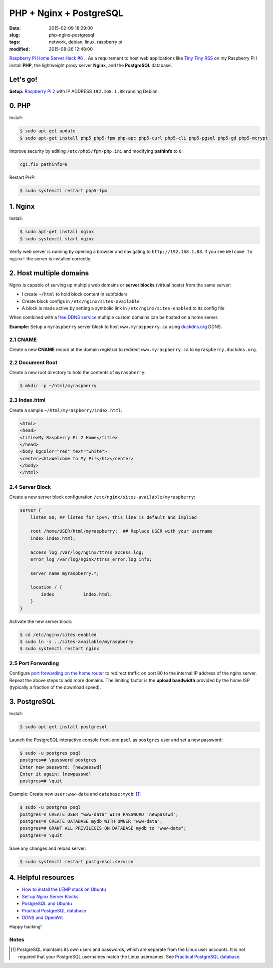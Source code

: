 ========================
PHP + Nginx + PostgreSQL
========================

:date: 2015-02-09 18:29:00
:slug: php-nginx-postgresql
:tags: network, debian, linux, raspberry pi
:modified: 2015-08-26 12:48:00

`Raspberry Pi Home Server Hack #6 .: <http://www.circuidipity.com/raspberry-pi-home-server.html>`_ As a requirement to host web applications like `Tiny Tiny RSS <http://www.circuidipity.com/ttrss.html>`_ on my Raspberry Pi I install **PHP**, the lightweight proxy server **Nginx**, and the **PostgreSQL** database.

Let's go!
=========

**Setup:** `Raspberry Pi 2 <http://www.circuidipity.com/raspberry-pi-usb-storage-v4.html>`_ with IP ADDRESS ``192.168.1.88`` running Debian.

0. PHP
======

Install:

.. code-block:: bash

    $ sudo apt-get update
    $ sudo apt-get install php5 php5-fpm php-apc php5-curl php5-cli php5-pgsql php5-gd php5-mcrypt

Improve security by editing ``/etc/php5/fpm/php.ini`` and modifying **pathinfo** to ``0``:                          
                                                                                
.. code-block:: bash

    cgi.fix_pathinfo=0                                                              

Restart PHP:
                                                                                    
.. code-block:: bash

    $ sudo systemctl restart php5-fpm                                           
                                                                                    
1. Nginx
========

Install:

.. code-block:: bash

    $ sudo apt-get install nginx                                                    
    $ sudo systemctl start nginx                                                  
                                                                                    
Verify web server is running by opening a browser and navigating to ``http://192.168.1.88``. If you see ``Welcome to nginx!`` the server is installed correctly.

2. Host multiple domains
========================

Nginx is capable of serving up multiple web domains or **server blocks** (virtual hosts) from the same server:

* I create ``~/html`` to hold block content in subfolders
* Create block configs in ``/etc/nginx/sites-available``
* A block is made active by setting a symbolic link in ``/etc/nginx/sites-enabled`` to its config file

When combined with a `free DDNS service <http://www.circuidipity.com/ddns-openwrt.html>`_ multiple custom domains can be hosted on a home server.

**Example:** Setup a ``myraspberry`` server block to host ``www.myraspberry.ca`` using `duckdns.org <http://duckdns.org/>`_ DDNS.

2.1 CNAME
---------

Create a new **CNAME** record at the domain registrar to redirect ``www.myraspberry.ca`` to ``myraspberry.duckdns.org``.

2.2 Document Root
-----------------

Create a new root directory to hold the contents of ``myraspberry``:

.. code-block:: bash

    $ mkdir -p ~/html/myraspberry

2.3 Index.html
--------------

Create a sample ``~/html/myraspberry/index.html``:

.. code-block:: bash

    <html>
    <head>
    <title>My Raspberry Pi 2 Home</title>
    </head>
    <body bgcolor="red" text="white">
    <center><h1>Welcome to My Pi!</h1></center>
    </body>
    </html>

2.4 Server Block
----------------

Create a new server block configuration ``/etc/nginx/sites-available/myraspberry``:

.. code-block:: bash

    server {
        listen 80; ## listen for ipv4; this line is default and implied

        root /home/USER/html/myraspberry;  ## Replace USER with your username
        index index.html;

        access_log /var/log/nginx/ttrss_access.log;
        error_log /var/log/nginx/ttrss_error.log info;

        server_name myraspberry.*;

        location / {
            index           index.html;
        }
    }

Activate the new server block:

.. code-block:: bash

    $ cd /etc/nginx/sites-enabled
    $ sudo ln -s ../sites-available/myraspberry
    $ sudo systemctl restart nginx

2.5 Port Forwarding
-------------------

Configure `port forwarding on the home router <http://www.circuidipity.com/20141006.html>`_ to redirect traffic on port 80 to the internal IP address of the nginx server. Repeat the above steps to add more domains. The limiting factor is the **upload bandwidth** provided by the home ISP (typically a fraction of the download speed).

3. PostgreSQL
=============

Install:
                                                                                    
.. code-block:: bash

    $ sudo apt-get install postgresql                                                       
                                                                                    
Launch the PostgreSQL interactive console front-end ``psql`` as ``postgres`` user and set a new password:                                 

.. code-block:: bash

    $ sudo -u postgres psql                                               
    postgres=# \password postgres
    Enter new password: [newpasswd]
    Enter it again: [newpasswd]
    postgres=# \quit
                                                                                    
Example: Create new ``user:www-data`` and ``database:mydb``: [1]_

.. code-block:: bash                                                               
    
    $ sudo -u postgres psql                                                                                
    postgres=# CREATE USER "www-data" WITH PASSWORD 'newpasswd';  
    postgres=# CREATE DATABASE mydb WITH OWNER "www-data";                         
    postgres=# GRANT ALL PRIVILEGES ON DATABASE mydb to "www-data";                
    postgres=# \quit
                      
Save any changes and reload server:                                                             
                                                                                    
.. code-block:: bash

    $ sudo systemctl restart postgresql.service

4. Helpful resources
====================

* `How to install the LEMP stack on Ubuntu <https://www.digitalocean.com/community/tutorials/how-to-install-linux-nginx-mysql-php-lemp-stack-on-ubuntu-14-04>`_
* `Set up Nginx Server Blocks <https://www.digitalocean.com/community/tutorials/how-to-set-up-nginx-server-blocks-virtual-hosts-on-ubuntu-14-04-lts>`_
* `PostgreSQL and Ubuntu <https://help.ubuntu.com/community/PostgreSQL>`_
* `Practical PostgreSQL database <http://www.linuxtopia.org/online_books/database_guides/Practical_PostgreSQL_database/c15679_002.htm>`_
* `DDNS and OpenWrt <http://www.circuidipity.com/ddns-openwrt.html>`_

Happy hacking!

Notes
-----

.. [1] PostgreSQL maintains its own users and passwords, which are separate from the Linux user accounts. It is not required that your PostgreSQL usernames match the Linux usernames. See `Practical PostgreSQL database <http://www.linuxtopia.org/online_books/database_guides/Practical_PostgreSQL_database/c15679_002.htm>`_.
